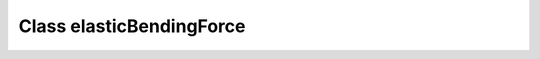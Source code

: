 Class elasticBendingForce
=========================

.. doxygenclass:: elasticBendingForce
   :members:

